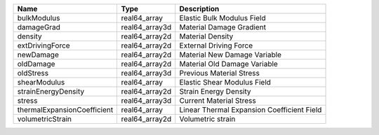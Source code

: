 

=========================== ============== ========================================== 
Name                        Type           Description                                
=========================== ============== ========================================== 
bulkModulus                 real64_array   Elastic Bulk Modulus Field                 
damageGrad                  real64_array3d Material Damage Gradient                   
density                     real64_array2d Material Density                           
extDrivingForce             real64_array2d External Driving Force                     
newDamage                   real64_array2d Material New Damage Variable               
oldDamage                   real64_array2d Material Old Damage Variable               
oldStress                   real64_array3d Previous Material Stress                   
shearModulus                real64_array   Elastic Shear Modulus Field                
strainEnergyDensity         real64_array2d Strain Energy Density                      
stress                      real64_array3d Current Material Stress                    
thermalExpansionCoefficient real64_array   Linear Thermal Expansion Coefficient Field 
volumetricStrain            real64_array2d Volumetric strain                          
=========================== ============== ========================================== 


